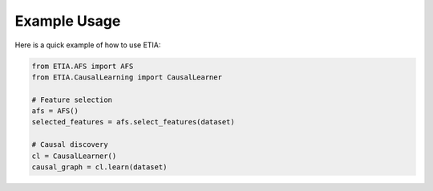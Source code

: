 
Example Usage
=============

Here is a quick example of how to use ETIA:

.. code-block:: python

    from ETIA.AFS import AFS
    from ETIA.CausalLearning import CausalLearner

    # Feature selection
    afs = AFS()
    selected_features = afs.select_features(dataset)

    # Causal discovery
    cl = CausalLearner()
    causal_graph = cl.learn(dataset)
